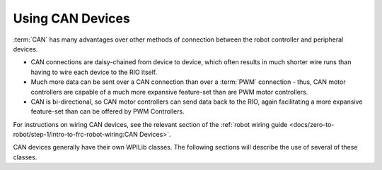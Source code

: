 Using CAN Devices
=================

:term:`CAN` has many advantages over other methods of connection between the robot controller and peripheral devices.

- CAN connections are daisy-chained from device to device, which often results in much shorter wire runs than having to wire each device to the RIO itself.

- Much more data can be sent over a CAN connection than over a :term:`PWM` connection - thus, CAN motor controllers are capable of a much more expansive feature-set than are PWM motor controllers.

- CAN is bi-directional, so CAN motor controllers can send data back to the RIO, again facilitating a more expansive feature-set than can be offered by PWM Controllers.

For instructions on wiring CAN devices, see the relevant section of the :ref:`robot wiring guide <docs/zero-to-robot/step-1/intro-to-frc-robot-wiring:CAN Devices>`.

CAN devices generally have their own WPILib classes.  The following sections will describe the use of several of these classes.
